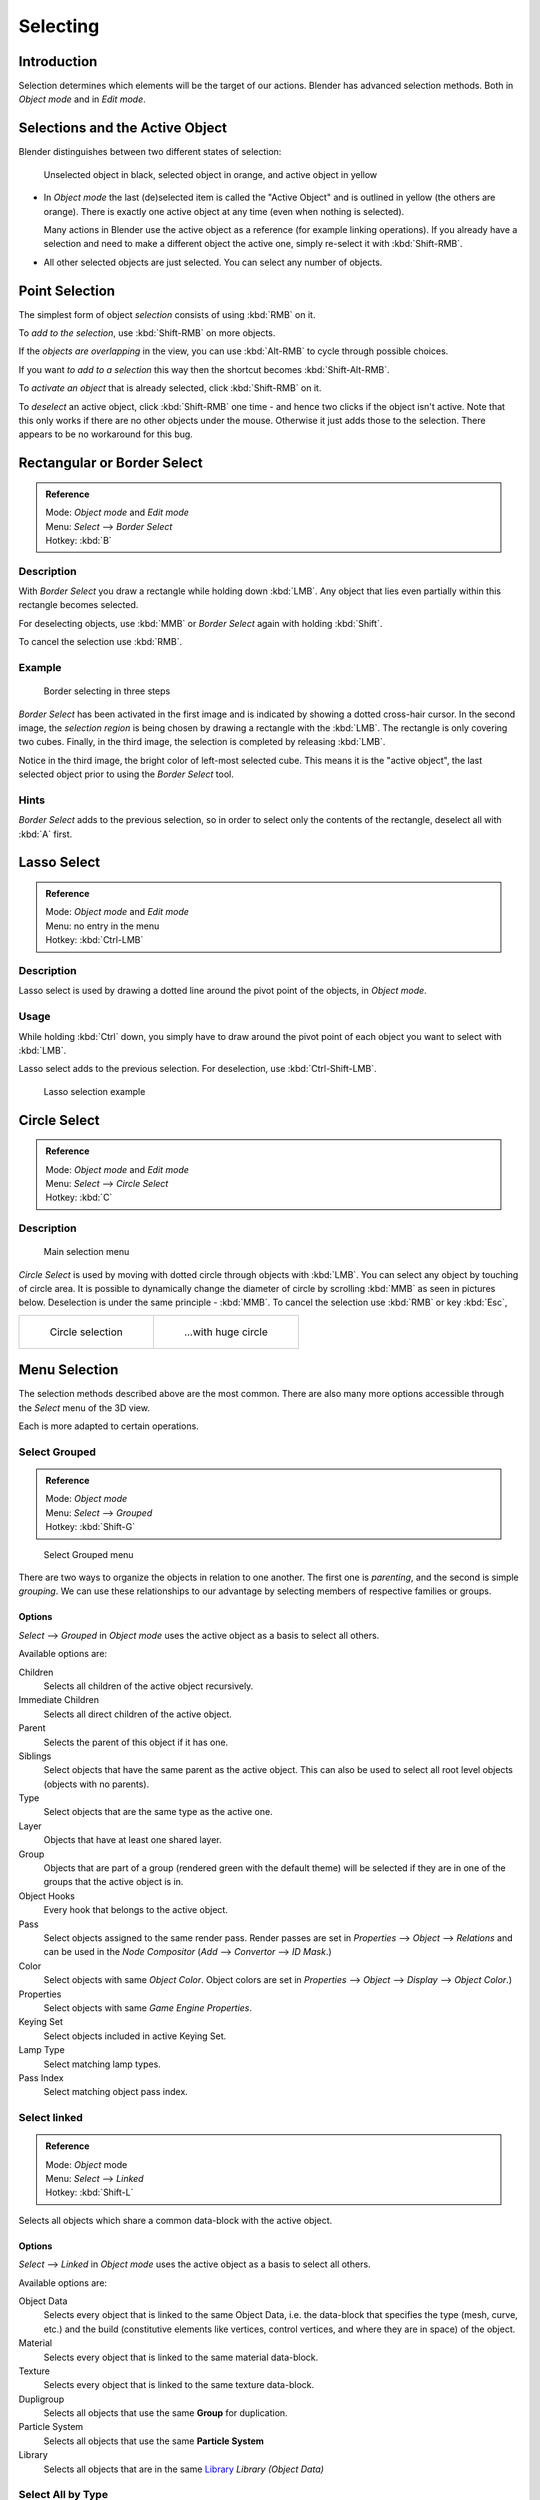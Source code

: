..    TODO/Review: {{review|partial=X|text=Missing Keying set}}.

*********
Selecting
*********

Introduction
============

Selection determines which elements will be the target of our actions.
Blender has advanced selection methods.
Both in *Object mode* and in *Edit mode*.


.. _object-active:

Selections and the Active Object
================================

Blender distinguishes between two different states of selection:


.. figure:: /images/Object-Selection-001.jpg

   Unselected object in black, selected object in orange, and active object in yellow


- In *Object mode* the last (de)selected item is called the "Active Object"
  and is outlined in yellow (the others are orange).
  There is exactly one active object at any time (even when nothing is selected).

  Many actions in Blender use the active object as a reference (for example linking operations).
  If you already have a selection and need to make a different object the active one,
  simply re-select it with :kbd:`Shift-RMB`.

- All other selected objects are just selected. You can select any number of objects.


Point Selection
===============

The simplest form of object *selection* consists of using :kbd:`RMB` on it.

To *add to the selection*, use :kbd:`Shift-RMB` on more objects.

If the *objects are overlapping* in the view,
you can use :kbd:`Alt-RMB` to cycle through possible choices.

If you want *to add to a selection* this way then the shortcut becomes
:kbd:`Shift-Alt-RMB`.

To *activate an object* that is already selected, click :kbd:`Shift-RMB` on it.

To *deselect* an active object,
click :kbd:`Shift-RMB` one time - and hence two clicks if the object isn't active.
Note that this only works if there are no other objects under the mouse.
Otherwise it just adds those to the selection. There appears to be no workaround for this bug.


Rectangular or Border Select
============================

.. admonition:: Reference
   :class: refbox

   | Mode:     *Object mode* and *Edit mode*
   | Menu:     *Select* --> *Border Select*
   | Hotkey:   :kbd:`B`


Description
-----------

With *Border Select* you draw a rectangle while holding down :kbd:`LMB`.
Any object that lies even partially within this rectangle becomes selected.

For deselecting objects,
use :kbd:`MMB` or *Border Select* again with holding :kbd:`Shift`.

To cancel the selection use :kbd:`RMB`.


Example
-------

.. figure:: /images/Object-Selection-Border.jpg
   :width: 610px

   Border selecting in three steps


*Border Select* has been activated in the first image and is indicated by showing a dotted cross-hair cursor.
In the second image, the *selection region* is being chosen by drawing a rectangle with the :kbd:`LMB`.
The rectangle is only covering two cubes.
Finally, in the third image, the selection is completed by releasing :kbd:`LMB`.

Notice in the third image, the bright color of left-most selected cube.
This means it is the "active object",
the last selected object prior to using the *Border Select* tool.


Hints
-----

*Border Select* adds to the previous selection, so in order to select only the contents of the rectangle,
deselect all with :kbd:`A` first.


Lasso Select
============

.. admonition:: Reference
   :class: refbox

   | Mode:     *Object mode* and *Edit mode*
   | Menu:     no entry in the menu
   | Hotkey:   :kbd:`Ctrl-LMB`


Description
-----------

Lasso select is used by drawing a dotted line around the pivot point of the objects,
in *Object mode*.


Usage
-----

While holding :kbd:`Ctrl` down, you simply have to draw around the pivot point of each
object you want to select with :kbd:`LMB`.

Lasso select adds to the previous selection. For deselection, use :kbd:`Ctrl-Shift-LMB`.


.. figure:: /images/Object-Selection-Lasso.jpg
   :width: 610px

   Lasso selection example


Circle Select
=============

.. admonition:: Reference
   :class: refbox

   | Mode:     *Object mode* and *Edit mode*
   | Menu:     *Select* --> *Circle Select*
   | Hotkey:   :kbd:`C`


Description
-----------

.. figure:: /images/Object-Selection-Circle0.jpg
   :width: 100px

   Main selection menu


*Circle Select* is used by moving with dotted circle through objects with :kbd:`LMB`.
You can select any object by touching of circle area.
It is possible to dynamically change the diameter of circle by scrolling :kbd:`MMB` as
seen in pictures below. Deselection is under the same principle - :kbd:`MMB`.
To cancel the selection use :kbd:`RMB` or key :kbd:`Esc`,

.. list-table::

   * - .. figure:: /images/Object-Selection-Circle1.jpg
          :width: 300px

          Circle selection

     - .. figure:: /images/Object-Selection-Circle2.jpg
          :width: 320px

          ...with huge circle


Menu Selection
==============

The selection methods described above are the most common.
There are also many more options accessible through the *Select* menu of the 3D view.

Each is more adapted to certain operations.


Select Grouped
--------------

.. admonition:: Reference
   :class: refbox

   | Mode:     *Object mode*
   | Menu:     *Select* --> *Grouped*
   | Hotkey:   :kbd:`Shift-G`


.. figure:: /images/Object-Selection-Grouped.jpg

   Select Grouped menu


There are two ways to organize the objects in relation to one another.
The first one is *parenting*, and the second is simple *grouping*.
We can use these relationships to our advantage by selecting members of respective families or
groups.


Options
^^^^^^^

*Select* --> *Grouped* in *Object mode* uses the active object as a basis to select all others.

Available options are:

Children
   Selects all children of the active object recursively.
Immediate Children
   Selects all direct children of the active object.
Parent
   Selects the parent of this object if it has one.
Siblings
   Select objects that have the same parent as the active object.
   This can also be used to select all root level objects (objects with no parents).
Type
   Select objects that are the same type as the active one.
Layer
   Objects that have at least one shared layer.
Group
   Objects that are part of a group (rendered green with the default theme)
   will be selected if they are in one of the groups that the active object is in.
Object Hooks
   Every hook that belongs to the active object.
Pass
   Select objects assigned to the same render pass.
   Render passes are set in *Properties* --> *Object* --> *Relations* and can be used in the *Node Compositor*
   (*Add* --> *Convertor* --> *ID Mask*.)
Color
   Select objects with same *Object Color*.
   Object colors are set in *Properties* --> *Object* --> *Display* --> *Object Color*.)
Properties
   Select objects with same *Game Engine* *Properties*.
Keying Set
   Select objects included in active Keying Set.
Lamp Type
   Select matching lamp types.
Pass Index
   Select matching object pass index.


Select linked
-------------

.. admonition:: Reference
   :class: refbox

   | Mode:     *Object* mode
   | Menu:     *Select* --> *Linked*
   | Hotkey:   :kbd:`Shift-L`


Selects all objects which share a common data-block with the active object.


Options
^^^^^^^

*Select* --> *Linked* in *Object mode* uses the active object as a basis to select all others.

Available options are:

Object Data
   Selects every object that is linked to the same Object Data, i.e.
   the data-block that specifies the type (mesh, curve, etc.) and the build
   (constitutive elements like vertices, control vertices, and where they are in space) of the object.
Material
   Selects every object that is linked to the same material data-block.
Texture
   Selects every object that is linked to the same texture data-block.
Dupligroup
   Selects all objects that use the same **Group** for duplication.
Particle System
   Selects all objects that use the same **Particle System**
Library
   Selects all objects that are in the same
   `Library <https://wiki.blender.org/index.php/Dev:2.5/Source/Data_system/LibraryBrowser>`__
   `Library (Object Data)`


Select All by Type
------------------

.. admonition:: Reference
   :class: refbox

   | Mode:     *Object* mode
   | Menu:     *Select* --> *Select All by Type*
   | Hotkey:   None


The types are *Mesh*, *Curve*, *Surface*, *Meta*,
*Font*, *Armature*, *Lattice*, *Empty*,
*Camera*, *Lamp*, *Speaker*.

With this tool it becomes possible to select every **visible** object of a certain type in
one go.


Options
^^^^^^^

*Select All by Type* in *Object* mode offers an option for every type
of object that can be described by the *ObData* data-block.

Just take your pick.


Select All by Layer
-------------------

.. admonition:: Reference
   :class: refbox

   | Mode:     *Object* mode
   | Menu:     *Select* --> *Select All by Layer*
   | Hotkey:   None


.. figure:: /images/Object-Selection-AllByLayer.jpg

   All by Layer selection menu


Layers are another means to regroup your objects to suit your purpose.

This option allows the selection of every single object that belongs to a given layer,
visible or not, in one single command.

.. Comment: <!--Not implemented yet?:
   This selection is added to anything that was already selected at that moment. --> .


Options
^^^^^^^

In the *Tool Shelf* --> *Select by Layer* the following options are available:

Match
   The match type for selection.
Extend
   Enable to add objects to current selection rather than replacing the current selection.
Layer
   The layer on which the objects are.


.. tip:: Selection of Objects

   Rather than using the *Select All by Layer* option,
   it might be more efficient to make the needed layers visible and use :kbd:`A` on them.
   This method also allows objects to be deselected.


Other Menu Options
------------------

Available options on the first level of the menu are:

Select Pattern...
   Selects all objects whose name matches a given pattern.
   Supported wildcards: * matches everything, ? matches any single character,
   [abc] matches characters in "abc", and [!abc] match any character not in "abc".
   The matching can be chosen to be case sensitive or not.
   As an example *house* matches any name that contains "house", while floor* matches any name starting with "floor".

Select Camera
   Select the active camera.

Mirror (:kbd:`Shift-Ctrl-M`)
   Select the Mirror objects of the selected object eg. L.sword --> R.sword.

Random
   Randomly selects unselected objects based on percentage probability on currently active layers.
   On selecting the command a numerical selection box becomes available in the *Tool Shelf*.
   It's important to note that the percentage represents the likelihood of an unselected object being
   selected and not the percentage amount of objects that will be selected.

Inverse (:kbd:`Ctrl-I`)
   Selects all objects that were not selected while deselecting all those which were.

(De)select All (:kbd:`A`)
   If anything was selected it is first deselected.
   Otherwise it toggles between selecting and deselecting every visible object.
